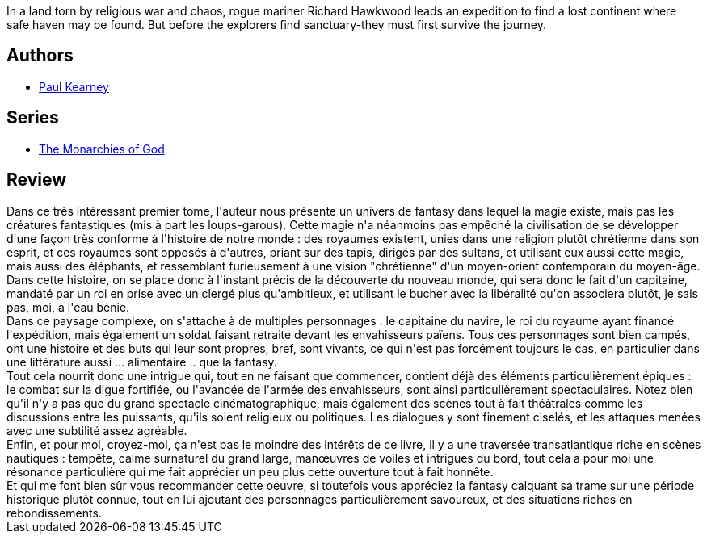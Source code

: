 :jbake-type: post
:jbake-status: published
:jbake-title: Hawkwood's Voyage (The Monarchies of God, #1)
:jbake-tags:  bateau, fantasy, guerre, rayon-imaginaire, religion, voyage,_année_2011,_mois_juil.,_note_4,rayon-emprunt,read
:jbake-date: 2011-07-30
:jbake-depth: ../../
:jbake-uri: goodreads/books/9780441009039.adoc
:jbake-bigImage: https://s.gr-assets.com/assets/nophoto/book/111x148-bcc042a9c91a29c1d680899eff700a03.png
:jbake-smallImage: https://s.gr-assets.com/assets/nophoto/book/50x75-a91bf249278a81aabab721ef782c4a74.png
:jbake-source: https://www.goodreads.com/book/show/1251979
:jbake-style: goodreads goodreads-book

++++
<div class="book-description">
In a land torn by religious war and chaos, rogue mariner Richard Hawkwood leads an expedition to find a lost continent where safe haven may be found. But before the explorers find sanctuary-they must first survive the journey.
</div>
++++


## Authors
* link:../authors/387612.html[Paul Kearney]

## Series
* link:../series/The_Monarchies_of_God.html[The Monarchies of God]

## Review

++++
Dans ce très intéressant premier tome, l'auteur nous présente un univers de fantasy dans lequel la magie existe, mais pas les créatures fantastiques (mis à part les loups-garous). Cette magie n'a néanmoins pas empêché la civilisation de se développer d'une façon très conforme à l'histoire de notre monde : des royaumes existent, unies dans une religion plutôt chrétienne dans son esprit, et ces royaumes sont opposés à d'autres, priant sur des tapis, dirigés par des sultans, et utilisant eux aussi cette magie, mais aussi des éléphants, et ressemblant furieusement à une vision "chrétienne" d'un moyen-orient contemporain du moyen-âge. Dans cette histoire, on se place donc à l'instant précis de la découverte du nouveau monde, qui sera donc le fait d'un capitaine, mandaté par un roi en prise avec un clergé plus qu'ambitieux, et utilisant le bucher avec la libéralité qu'on associera plutôt, je sais pas, moi, à l'eau bénie.<br/>Dans ce paysage complexe, on s'attache à de multiples personnages : le capitaine du navire, le roi du royaume ayant financé l'expédition, mais également un soldat faisant retraite devant les envahisseurs païens. Tous ces personnages sont bien campés, ont une histoire et des buts qui leur sont propres, bref, sont vivants, ce qui n'est pas forcément toujours le cas, en particulier dans une littérature aussi ... alimentaire .. que la fantasy.<br/>Tout cela nourrit donc une intrigue qui, tout en ne faisant que commencer, contient déjà des éléments particulièrement épiques : le combat sur la digue fortifiée, ou l'avancée de l'armée des envahisseurs, sont ainsi particulièrement spectaculaires. Notez bien qu'il n'y a pas que du grand spectacle cinématographique, mais également des scènes tout à fait théâtrales comme les discussions entre les puissants, qu'ils soient religieux ou politiques. Les dialogues y sont finement ciselés, et les attaques menées avec une subtilité assez agréable.<br/>Enfin, et pour moi, croyez-moi, ça n'est pas le moindre des intérêts de ce livre, il y a une traversée transatlantique riche en scènes nautiques : tempête, calme surnaturel du grand large, manœuvres de voiles et intrigues du bord, tout cela a pour moi une résonance particulière qui me fait apprécier un peu plus cette ouverture tout à fait honnête.<br/>Et qui me font bien sûr vous recommander cette oeuvre, si toutefois vous appréciez la fantasy calquant  sa trame sur une période historique plutôt connue, tout en lui ajoutant des personnages particulièrement savoureux, et des situations riches en rebondissements.
++++